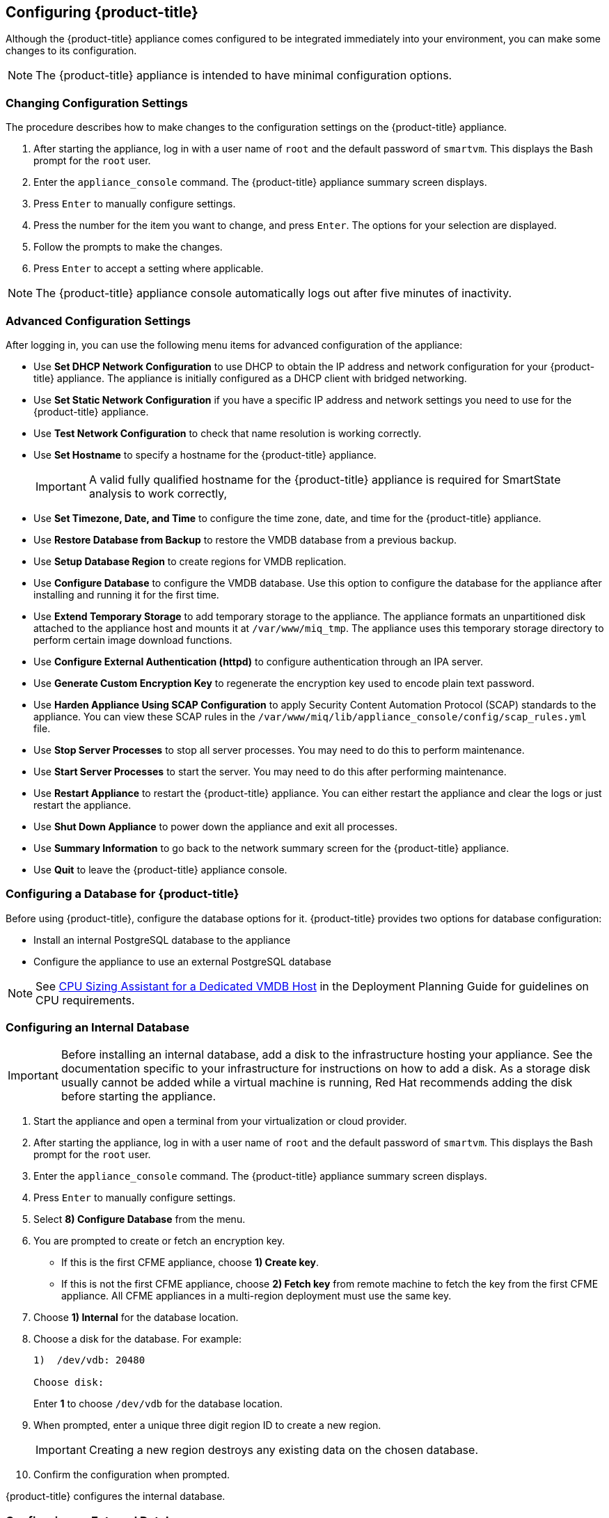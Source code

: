 [[Configuring-the-appliance]]
== Configuring {product-title}

Although the {product-title} appliance comes configured to be integrated immediately into your environment, you can make some changes to its configuration.

[NOTE]
======
The {product-title} appliance is intended to have minimal configuration options.
======

=== Changing Configuration Settings

The procedure describes how to make changes to the configuration settings on the {product-title} appliance.

. After starting the appliance, log in with a user name of `root` and the default password of `smartvm`. This displays the Bash prompt for the `root` user.
. Enter the `appliance_console` command. The {product-title} appliance summary screen displays.
. Press `Enter` to manually configure settings.
. Press the number for the item you want to change, and press `Enter`. The options for your selection are displayed.
. Follow the prompts to make the changes.
. Press `Enter` to accept a setting where applicable.

[NOTE]
======
The {product-title} appliance console automatically logs out after five minutes of inactivity.
======

=== Advanced Configuration Settings

After logging in, you can use the following menu items for advanced configuration of the appliance:

* Use *Set DHCP Network Configuration* to use DHCP to obtain the IP address and network configuration for your {product-title} appliance. The appliance is initially configured as a DHCP client with bridged networking.
* Use *Set Static Network Configuration* if you have a specific IP address and network settings you need to use for the {product-title} appliance.
* Use *Test Network Configuration* to check that name resolution is working correctly.
* Use *Set Hostname* to specify a hostname for the {product-title} appliance.
+
[IMPORTANT]
=========
A valid fully qualified hostname for the {product-title} appliance is required for SmartState analysis to work correctly,
=========
+
* Use *Set Timezone, Date, and Time* to configure the time zone, date, and time for the {product-title} appliance.
* Use *Restore Database from Backup* to restore the VMDB database from a previous backup.
* Use *Setup Database Region* to create regions for VMDB replication.
* Use *Configure Database* to configure the VMDB database. Use this option to configure the database for the appliance after installing and running it for the first time.
* Use *Extend Temporary Storage* to add temporary storage to the appliance. The appliance formats an unpartitioned disk attached to the appliance host and mounts it at `/var/www/miq_tmp`. The appliance uses this temporary storage directory to perform certain image download functions.
* Use *Configure External Authentication (httpd)* to configure authentication through an IPA server.
* Use *Generate Custom Encryption Key* to regenerate the encryption key used to encode plain text password.
* Use *Harden Appliance Using SCAP Configuration* to apply Security Content Automation Protocol (SCAP) standards to the appliance. You can view these SCAP rules in the `/var/www/miq/lib/appliance_console/config/scap_rules.yml` file.
* Use *Stop Server Processes* to stop all server processes. You may need to do this to perform maintenance.
* Use *Start Server Processes* to start the server. You may need to do this after performing maintenance.
* Use *Restart Appliance* to restart the {product-title} appliance. You can either restart the appliance and clear the logs or just restart the appliance.
* Use *Shut Down Appliance* to power down the appliance and exit all processes.
* Use *Summary Information* to go back to the network summary screen for the {product-title} appliance.
* Use *Quit* to leave the {product-title} appliance console.

[[configuring_a_database]]
=== Configuring a Database for {product-title}

Before using {product-title}, configure the database options for it. {product-title} provides two options for database configuration:

* Install an internal PostgreSQL database to the appliance
* Configure the appliance to use an external PostgreSQL database

[NOTE]
======
See link:https://access.redhat.com/documentation/en/red-hat-cloudforms/version-4.0/deployment-planning-guide/#cpu_sizing_assistant_for_a_dedicated_vmdb_host[CPU Sizing Assistant for a Dedicated VMDB Host] in the Deployment Planning Guide for guidelines on CPU requirements.
======

=== Configuring an Internal Database

[IMPORTANT]
======
Before installing an internal database, add a disk to the infrastructure hosting your appliance. See the documentation specific to your infrastructure for instructions on how to add a disk. As a storage disk usually cannot be added while a virtual machine is running, Red Hat recommends adding the disk before starting the appliance.
======

. Start the appliance and open a terminal from your virtualization or cloud provider.
. After starting the appliance, log in with a user name of `root` and the default password of `smartvm`. This displays the Bash prompt for the `root` user.
. Enter the `appliance_console` command. The {product-title} appliance summary screen displays.
. Press `Enter` to manually configure settings.
. Select *8) Configure Database* from the menu.
. You are prompted to create or fetch an encryption key.
* If this is the first CFME appliance, choose *1) Create key*.
* If this is not the first CFME appliance, choose *2) Fetch key* from remote machine to fetch the key from the first CFME appliance. All CFME appliances in a multi-region deployment must use the same key.
. Choose *1) Internal* for the database location.
. Choose a disk for the database. For example:
+
----
1)  /dev/vdb: 20480

Choose disk:
----
+
Enter *1* to choose `/dev/vdb` for the database location.

.  When prompted, enter a unique three digit region ID to create a new region.
+
[IMPORTANT]
======
Creating a new region destroys any existing data on the chosen database.
======
+
.  Confirm the configuration when prompted.

{product-title} configures the internal database.

=== Configuring an External Database

The `postgresql.conf` file used with {product-title} databases requires specific settings for correct operation. For example, it must correctly reclaim table space, control session timeouts, and format the PostgreSQL server log for improved system support. Due to these requirements, Red Hat recommends that external {product-title} databases use a `postgresql.conf` file based on the standard file used by the {product-title} appliance.

Ensure you configure the settings in the `postgresql.conf` to suit your system. For example, customize the `shared_buffers` setting according to the amount of real storage available in the external system hosting the PostgreSQL instance. In addition, depending on the aggregate number of appliances expected to connect to the PostgreSQL instance, it may be necessary to alter the `max_connections` setting.

Because the `postgresql.conf` file controls the operation of all databases managed by a single instance of PostgreSQL, do not mix {product-title} databases with other types of databases in a single PostgreSQL instance.

[NOTE]
======
{product-title} requires `PostgreSQL version 9.4`.
======

. Start the appliance and open a terminal from your virtualization or cloud provider.
. After starting the appliance, log in with a user name of `root` and the default password of `smartvm`. This displays the Bash prompt for the `root` user.
. Enter the `appliance_console` command. The {product-title} appliance summary screen displays.
. Press `Enter` to manually configure settings.
. Select *8) Configure Database* from the menu.
. You are prompted to create or fetch a security key.
* If this is the first CFME appliance, select the option to create a key.
* If this is not the first CFME appliance, select the option to fetch the key from the first CFME appliance. All CFME appliances in a multi-region deployment must use the same key.
. Choose *2) External* for the database location.
. Enter the database hostname or IP address when prompted.
. Enter the database name or leave blank for the default (`vmdb_production`).
. Enter the database username or leave blank for the default (`root`).
. Enter the chosen database user's password.
. Confirm the configuration if prompted.

{product-title} configures the external database.


=== Configuring a Worker Appliance for {product-title}

You can configure a worker appliance through the terminal. These steps demonstrate how to join a worker appliance to an appliance that already has a region configured with a database.

. Start the appliance and open a terminal from your virtualization or cloud provider.
. After starting the appliance, log in with a user name of `root` and the default password of `smartvm`. This displays the Bash prompt for the `root` user.
. Enter the `appliance_console` command. The {product-title} appliance summary screen displays.
. Press `Enter` to manually configure settings.
. Select *8) Configure Database* from the menu.
. You are prompted to create or fetch a security key. Select the option to fetch the key from the first CFME appliance. All CFME appliances in a multi-region deployment must use the same key.
. Choose *2) External* for the database location.
. Enter the database hostname or IP address when prompted.
. Enter the database name or leave blank for the default (`vmdb_production`).
. Enter the database username or leave blank for the default (`root`).
. Enter the chosen database user's password.
. Confirm the configuration if prompted.
